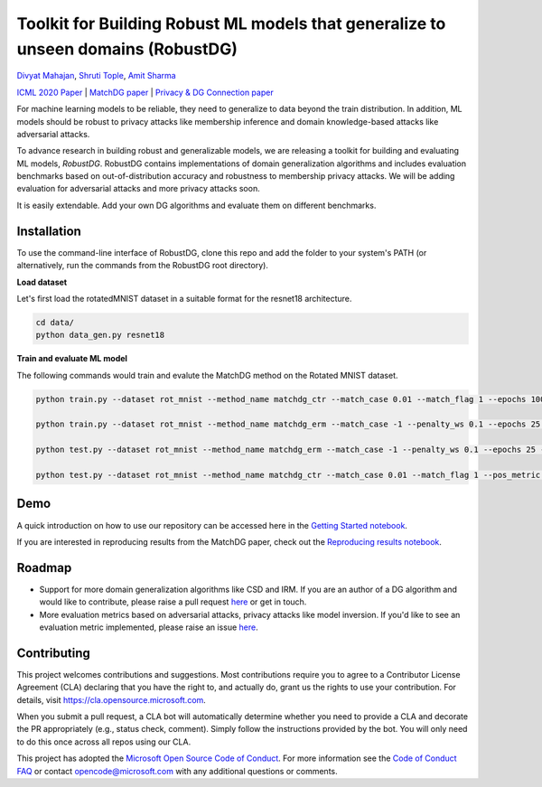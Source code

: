 Toolkit for Building Robust ML models that generalize to unseen domains (RobustDG)
==================================================================================
`Divyat Mahajan <https://divyat09.github.io/>`_, 
`Shruti Tople <https://www.microsoft.com/en-us/research/people/shtople/>`_, 
`Amit Sharma <http://www.amitsharma.in>`_

`ICML 2020 Paper <https://arxiv.org/abs/1909.12732>`_ | `MatchDG paper <https://arxiv.org/abs/2006.07500>`_ | `Privacy & DG Connection paper <http://divy.at/privacy_dg.pdf>`_

For machine learning models to be reliable, they need to generalize to data
beyond the train distribution. In addition, ML models should be robust to
privacy attacks like membership inference and domain knowledge-based attacks like adversarial attacks.

To advance research in building robust and generalizable models, we are
releasing a toolkit for building and evaluating ML models, *RobustDG*. RobustDG contains implementations of domain
generalization algorithms and includes evaluation benchmarks based
on out-of-distribution accuracy and robustness to membership privacy attacks. We will be adding evaluation for adversarial attacks and more privacy attacks soon. 

It is easily extendable. Add your own DG algorithms and evaluate them on different benchmarks.


Installation
------------
To use the command-line interface of RobustDG, clone this repo and add the folder to your system's PATH (or alternatively, run the commands from the RobustDG root directory). 

**Load dataset**

Let's first load the rotatedMNIST dataset in a suitable format for the resnet18 architecture.

.. code:: shell

    cd data/
    python data_gen.py resnet18

**Train and evaluate ML model**

The following commands would train and evalute the MatchDG method on the Rotated MNIST dataset.

.. code:: shell

    python train.py --dataset rot_mnist --method_name matchdg_ctr --match_case 0.01 --match_flag 1 --epochs 100 --batch_size 256 --pos_metric cos 
    
    python train.py --dataset rot_mnist --method_name matchdg_erm --match_case -1 --penalty_ws 0.1 --epochs 25 --ctr_match_case 0.01 --ctr_match_flag 1 --ctr_match_interrupt 5 --ctr_model_name resnet18
      
    python test.py --dataset rot_mnist --method_name matchdg_erm --match_case -1 --penalty_ws 0.1 --epochs 25 --ctr_match_case 0.01 --ctr_match_flag 1 --ctr_match_interrupt 5 --ctr_model_name resnet18 --test_metric acc
    
    python test.py --dataset rot_mnist --method_name matchdg_ctr --match_case 0.01 --match_flag 1 --pos_metric cos --test_metric match_score


Demo
----

A quick introduction on how to use our repository can be accessed here in the `Getting Started notebook <https://github.com/microsoft/robustdg/blob/master/docs/notebooks/robustdg_getting_started.ipynb>`_.

If you are interested in reproducing results from the MatchDG paper, check out the `Reproducing results notebook <https://github.com/microsoft/robustdg/blob/master/docs/notebooks/reproducing_results_matchdg_paper.ipynb>`_. 

Roadmap
-------

* Support for more domain generalization algorithms like CSD and IRM. If you are an author of a DG algorithm and would like to contribute, please raise a  pull request `here <https://github.com/microsoft/robustdg/pulls>`_ or get in touch.

* More evaluation metrics based on adversarial attacks, privacy attacks like model inversion. If you'd like to see an evaluation metric implemented, please raise an issue `here <https://github.com/microsoft/robustdg/issues>`_.

Contributing
--------------

This project welcomes contributions and suggestions.  Most contributions require you to agree to a
Contributor License Agreement (CLA) declaring that you have the right to, and actually do, grant us
the rights to use your contribution. For details, visit https://cla.opensource.microsoft.com.

When you submit a pull request, a CLA bot will automatically determine whether you need to provide
a CLA and decorate the PR appropriately (e.g., status check, comment). Simply follow the instructions
provided by the bot. You will only need to do this once across all repos using our CLA.

This project has adopted the `Microsoft Open Source Code of Conduct <https://opensource.microsoft.com/codeofconduct/>`_.
For more information see the `Code of Conduct FAQ <https://opensource.microsoft.com/codeofconduct/faq/>`_ or
contact `opencode@microsoft.com <mailto:opencode@microsoft.com>`_ with any additional questions or comments.
